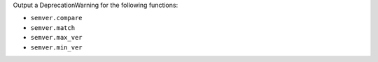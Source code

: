 Output a DeprecationWarning for the following functions:

* ``semver.compare``
* ``semver.match``
* ``semver.max_ver``
* ``semver.min_ver``

